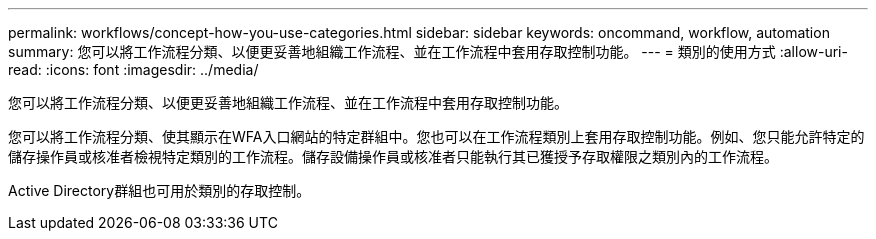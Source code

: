 ---
permalink: workflows/concept-how-you-use-categories.html 
sidebar: sidebar 
keywords: oncommand, workflow, automation 
summary: 您可以將工作流程分類、以便更妥善地組織工作流程、並在工作流程中套用存取控制功能。 
---
= 類別的使用方式
:allow-uri-read: 
:icons: font
:imagesdir: ../media/


[role="lead"]
您可以將工作流程分類、以便更妥善地組織工作流程、並在工作流程中套用存取控制功能。

您可以將工作流程分類、使其顯示在WFA入口網站的特定群組中。您也可以在工作流程類別上套用存取控制功能。例如、您只能允許特定的儲存操作員或核准者檢視特定類別的工作流程。儲存設備操作員或核准者只能執行其已獲授予存取權限之類別內的工作流程。

Active Directory群組也可用於類別的存取控制。
